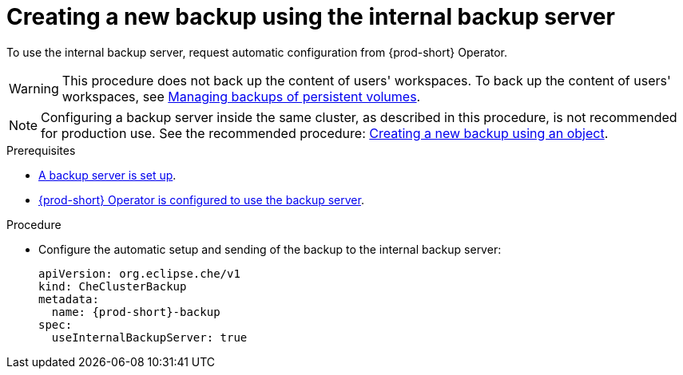 [id="creating-a-new-backup-using-the-internal-backup-server"]
= Creating a new backup using the internal backup server

To use the internal backup server, request automatic configuration from {prod-short} Operator.
//"The preparation described above is not required."???

WARNING: This procedure does not back up the content of users' workspaces. To back up the content of users' workspaces, see xref:managing-backups-of-persistent-volumes.adoc[Managing backups of persistent volumes].

NOTE: Configuring a backup server inside the same cluster, as described in this procedure, is not recommended for production use. See the recommended procedure: xref:proc_creating-a-new-backup-using-an-object.adoc[Creating a new backup using an object].

//CHECK WITH SME IF THESE PREREQS ARE NOT REQUIRED
.Prerequisites
* xref:setup-backup-server.adoc[A backup server is set up].

* xref:define-backup-server-for-operator.adoc[{prod-short} Operator is configured to use the backup server].

.Procedure

* Configure the automatic setup and sending of the backup to the internal backup server:
+
[source,yaml,subs="+attributes"]
----
apiVersion: org.eclipse.che/v1
kind: CheClusterBackup
metadata:
  name: {prod-short}-backup
spec:
  useInternalBackupServer: true
----